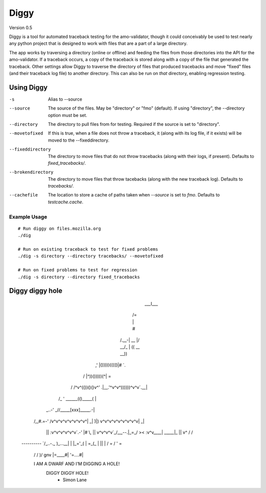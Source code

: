 =======
 Diggy
=======
Version 0.5

Diggy is a tool for automated traceback testing for the amo-validator, though
it could conceivably be used to test nearly any python project that is designed
to work with files that are a part of a large directory.

The app works by traversing a directory (online or offline) and feeding the
files from those directories into the API for the amo-validator. If a traceback
occurs, a copy of the traceback is stored along with a copy of the file that
generated the traceback. Other settings allow Diggy to traverse the directory
of files that produced tracebacks and move "fixed" files (and their traceback
log file) to another directory. This can also be run on *that* directory,
enabling regression testing.

-------------
 Using Diggy
-------------

-s                  Alias to --source
--source            The source of the files. May be "directory" or "fmo"
                    (default). If using "directory", the --directory option
                    must be set.
--directory         The directory to pull files from for testing. Required if
                    the source is set to "directory".
--movetofixed       If this is true, when a file does not throw a traceback, it
                    (along with its log file, if it exists) will be moved to
                    the --fixeddirectory.
--fixeddirectory    The directory to move files that do not throw tracebacks
                    (along with their logs, if present). Defaults to
                    `fixed_tracebacks/`.
--brokendirectory   The directory to move files that throw tacebacks (along
                    with the new traceback log). Defaults to
                    `tracebacks/`.
--cachefile         The location to store a cache of paths taken when
                    `--source` is set to `fmo`. Defaults to `testcache.cache`.


Example Usage
=============

::

    # Run diggy on files.mozilla.org
    ./dig

    # Run on existing traceback to test for fixed problems
    ./dig -s directory --directory tracebacks/ --movetofixed

    # Run on fixed problems to test for regression
    ./dig -s directory --directory fixed_tracebacks

------------------
 Diggy diggy hole
------------------

                                                  ___I___
                                                 /=  |  #\
                                                /.__-| __ \
                                                |/ _\_/_ \|
                                                (( __ \__))
                                             __ ((()))))()) __
                                           ,'  |()))))(((()|# `.
                                          /    |^))()))))(^|   =\
                                         /    /^v^(())()()v^\'  .\
                                         |__.'^v^v^))))))^v^v`.__|
                                        /_ ' \______(()_____(   |
                                   _..-'   _//_____[xxx]_____\.-|
                                  /,_#\.=-' /v^v^v^v^v^v^v^v^| _|
                                  \)|)      v^v^v^v^v^v^v^v^v| _|
                                   ||       :v^v^v^v^v^v`.-' |#  \,
                                   ||       v^v^v^v`_/\__,--.|\_=_/
                                   ><       :v^v____|  \_____|_
                                   ||       v^      /  \       /
                               ----------   `/_..-._\   )_...__\
                               |        |     |_='_(     |  =_(_
                               |   ||   |    /     =\    /  '  =\
                                \/ \/ )/ gnv |=____#|    '=....#|

                                I AM A DWARF AND I'M DIGGING A HOLE!
                                          DIGGY DIGGY HOLE!
                                                        - Simon Lane
